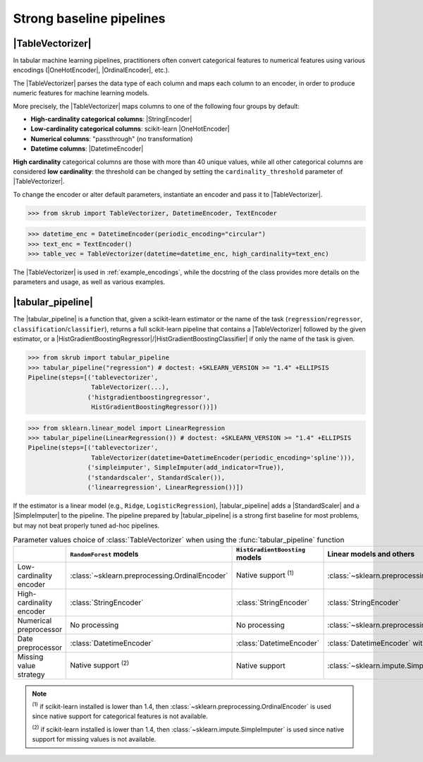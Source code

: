 .. |TableVectorizer| replace:: :class:`~skrub.TableVectorizer`
.. |DatetimeEncoder| replace:: :class:`~skrub.DatetimeEncoder`
.. |StringEncoder| replace:: :class:`~skrub.StringEncoder`
.. |OneHotEncoder| replace:: :class:`~sklearn.preprocessing.OneHotEncoder`
.. |OrdinalEncoder| replace:: :class:`~sklearn.preprocessing.OrdinalEncoder`
.. |TextEncoder| replace:: :class:`~skrub.TextEncoder`
.. |tabular_pipeline| replace:: :func:`~skrub.tabular_pipeline`
.. |HistGradientBoostingRegressor| replace:: :class:`~sklearn.ensemble.HistGradientBoostingRegressor`
.. |HistGradientBoostingClassifier| replace:: :class:`~sklearn.ensemble.HistGradientBoostingClassifier`
.. |StandardScaler| replace:: :class:`~sklearn.preprocessing.StandardScaler`
.. |SimpleImputer| replace:: :class:`~sklearn.impute.SimpleImputer`

.. _userguide_tablevectorizer:

Strong baseline pipelines
--------------------------------------------------------

|TableVectorizer|
~~~~~~~~~~~~~~~~~
In tabular machine learning pipelines, practitioners often convert categorical features to numerical features
using various encodings (|OneHotEncoder|, |OrdinalEncoder|, etc.).

The |TableVectorizer| parses the data type of each column and maps each column to an encoder, in order
to produce numeric features for machine learning models.

More precisely, the |TableVectorizer| maps columns to one of the following four groups by default:

- **High-cardinality categorical columns**: |StringEncoder|
- **Low-cardinality categorical columns**: scikit-learn |OneHotEncoder|
- **Numerical columns**: "passthrough" (no transformation)
- **Datetime columns**: |DatetimeEncoder|

**High cardinality** categorical columns are those with more than 40 unique values,
while all other categorical columns are considered **low cardinality**: the
threshold can be changed by setting the ``cardinality_threshold`` parameter of
|TableVectorizer|.

To change the encoder or alter default parameters, instantiate an encoder and pass
it to |TableVectorizer|.

>>> from skrub import TableVectorizer, DatetimeEncoder, TextEncoder

>>> datetime_enc = DatetimeEncoder(periodic_encoding="circular")
>>> text_enc = TextEncoder()
>>> table_vec = TableVectorizer(datetime=datetime_enc, high_cardinality=text_enc)

The |TableVectorizer| is used in :ref:`example_encodings`, while the
docstring of the class provides more details on the parameters and usage, as well
as various examples.



|tabular_pipeline|
~~~~~~~~~~~~~~~~~~
The |tabular_pipeline| is a function that, given a scikit-learn estimator or the
name of the task (``regression``/``regressor``, ``classification``/``classifier``),
returns a full scikit-learn pipeline that contains a |TableVectorizer|
followed by the given estimator, or a
|HistGradientBoostingRegressor|/|HistGradientBoostingClassifier| if only
the name of the task is given.


>>> from skrub import tabular_pipeline
>>> tabular_pipeline("regression") # doctest: +SKLEARN_VERSION >= "1.4" +ELLIPSIS
Pipeline(steps=[('tablevectorizer',
                 TableVectorizer(...),
                ('histgradientboostingregressor',
                 HistGradientBoostingRegressor())])

>>> from sklearn.linear_model import LinearRegression
>>> tabular_pipeline(LinearRegression()) # doctest: +SKLEARN_VERSION >= "1.4" +ELLIPSIS
Pipeline(steps=[('tablevectorizer',
                 TableVectorizer(datetime=DatetimeEncoder(periodic_encoding='spline'))),
                ('simpleimputer', SimpleImputer(add_indicator=True)),
                ('standardscaler', StandardScaler()),
                ('linearregression', LinearRegression())])

If the estimator is a linear model (e.g., ``Ridge``, ``LogisticRegression``),
|tabular_pipeline| adds a |StandardScaler| and a |SimpleImputer| to the pipeline.
The pipeline prepared by |tabular_pipeline| is a strong first baseline for most
problems, but may not beat properly tuned ad-hoc pipelines.

.. list-table:: Parameter values choice of :class:`TableVectorizer` when using the :func:`tabular_pipeline` function
   :header-rows: 1

   * -
     - ``RandomForest`` models
     - ``HistGradientBoosting`` models
     - Linear models and others
   * - Low-cardinality encoder
     - :class:`~sklearn.preprocessing.OrdinalEncoder`
     - Native support :sup:`(1)`
     - :class:`~sklearn.preprocessing.OneHotEncoder`
   * - High-cardinality encoder
     - :class:`StringEncoder`
     - :class:`StringEncoder`
     - :class:`StringEncoder`
   * - Numerical preprocessor
     - No processing
     - No processing
     - :class:`~sklearn.preprocessing.StandardScaler`
   * - Date preprocessor
     - :class:`DatetimeEncoder`
     - :class:`DatetimeEncoder`
     - :class:`DatetimeEncoder` with spline encoding
   * - Missing value strategy
     - Native support :sup:`(2)`
     - Native support
     - :class:`~sklearn.impute.SimpleImputer`

.. note::
  :sup:`(1)` if scikit-learn installed is lower than 1.4, then
  :class:`~sklearn.preprocessing.OrdinalEncoder` is used since native support
  for categorical features is not available.

  :sup:`(2)` if scikit-learn installed is lower than 1.4, then
  :class:`~sklearn.impute.SimpleImputer` is used since native support
  for missing values is not available.
